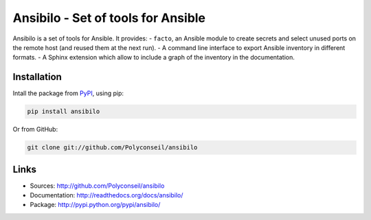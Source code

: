 Ansibilo - Set of tools for Ansible
===================================

Ansibilo is a set of tools for Ansible. It provides:
- ``facto``, an Ansible module to create secrets and select unused ports on the remote host (and reused them at the next run).
- A command line interface to export Ansible inventory in different formats.
- A Sphinx extension which allow to include a graph of the inventory in the documentation.

Installation
------------

Intall the package from `PyPI`_, using pip:

.. code-block:: sh

    pip install ansibilo

Or from GitHub:

.. code-block:: sh

    git clone git://github.com/Polyconseil/ansibilo

.. _PyPI: http://pypi.python.org/

Links
-----

- Sources: http://github.com/Polyconseil/ansibilo
- Documentation: http://readthedocs.org/docs/ansibilo/
- Package: http://pypi.python.org/pypi/ansibilo/
